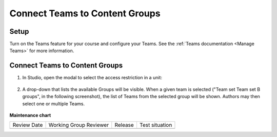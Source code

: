 .. _Connect Teams to Content Groups:

Connect Teams to Content Groups
###############################

.. tags:: educator, how-to

Setup
*****

Turn on the Teams feature for your course and configure your Teams. See the
:ref:`Teams documentation <Manage Teams>` for more information.

Connect Teams to Content Groups
**********************************

#. In Studio, open the modal to select the access restriction in a unit:

     .. image:: /_images/educator_how_tos/teams_outline_settings.png

#. A drop-down that lists the available Groups will be visible. When a given
   team is selected ("Team set Team set B groups", in the following screenshot),
   the list of Teams from the selected group will be shown. Authors may then
   select one or multiple Teams.

     .. image:: /_images/educator_how_tos/teams_within_groups.png

.. seealso::
 
 :ref:`About Teams` (concept)

 :ref:`Teams Configuration Options` (reference)

 :ref:`Manage Teams` (how-to)

 :ref:`Manage Teams Membership via CSV Upload` (how-to)

 :ref:`Teams Discussions` (concept)

 :ref:`Learner Experience of Teams` (concept)



**Maintenance chart**

+--------------+-------------------------------+----------------+--------------------------------+
| Review Date  | Working Group Reviewer        |   Release      |Test situation                  |
+--------------+-------------------------------+----------------+--------------------------------+
|              |                               |                |                                |
+--------------+-------------------------------+----------------+--------------------------------+
